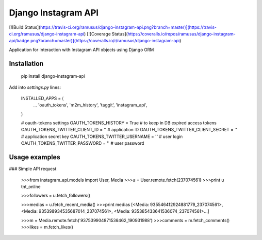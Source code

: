 Django Instagram API
====================

[![Build Status](https://travis-ci.org/ramusus/django-instagram-api.png?branch=master)](https://travis-ci.org/ramusus/django-instagram-api) [![Coverage Status](https://coveralls.io/repos/ramusus/django-instagram-api/badge.png?branch=master)](https://coveralls.io/r/ramusus/django-instagram-api)

Application for interaction with Instagram API objects using Django ORM

Installation
------------

    pip install django-instagram-api

Add into `settings.py` lines:

    INSTALLED_APPS = (
        ...
        'oauth_tokens',
        'm2m_history',
        'taggit',
        'instagram_api',
    )

    # oauth-tokens settings
    OAUTH_TOKENS_HISTORY = True                                        # to keep in DB expired access tokens
    OAUTH_TOKENS_TWITTER_CLIENT_ID = ''                                # application ID
    OAUTH_TOKENS_TWITTER_CLIENT_SECRET = ''                            # application secret key
    OAUTH_TOKENS_TWITTER_USERNAME = ''                                 # user login
    OAUTH_TOKENS_TWITTER_PASSWORD = ''                                 # user password

Usage examples
--------------

### Simple API request

    >>>from instagram_api.models import User, Media
    >>>u = User.remote.fetch(237074561)
    >>>print u
    tnt_online

    >>>followers = u.fetch_followers()

    >>>medias = u.fetch_recent_media()
    >>>print medias
    [<Media: 935546412924881779_237074561>, <Media: 935398934535687014_237074561>, <Media: 935385433641536074_237074561>...]


    >>>m = Media.remote.fetch('937539904871536462_190931988')
    >>>comments = m.fetch_comments()
    >>>likes = m.fetch_likes()


